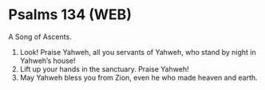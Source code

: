 * Psalms 134 (WEB)
:PROPERTIES:
:ID: WEB/19-PSA134
:END:

 A Song of Ascents.
1. Look! Praise Yahweh, all you servants of Yahweh, who stand by night in Yahweh’s house!
2. Lift up your hands in the sanctuary. Praise Yahweh!
3. May Yahweh bless you from Zion, even he who made heaven and earth.
